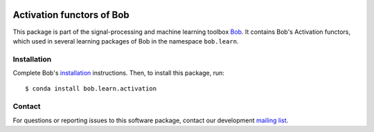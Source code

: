 .. vim: set fileencoding=utf-8 :
.. Sun 14 Aug 2016 20:48:25 CEST

.. image:: http://img.shields.io/badge/docs-v2.0.15-yellow.svg
   :target: https://www.idiap.ch/software/bob/docs/bob/bob.learn.activation/v2.0.15/index.html
.. image:: http://img.shields.io/badge/docs-latest-orange.svg
   :target: https://www.idiap.ch/software/bob/docs/bob/bob.learn.activation/master/index.html
.. image:: https://gitlab.idiap.ch/bob/bob.learn.activation/badges/v2.0.15/build.svg
   :target: https://gitlab.idiap.ch/bob/bob.learn.activation/commits/v2.0.15
.. image:: https://gitlab.idiap.ch/bob/bob.learn.activation/badges/v2.0.15/coverage.svg
   :target: https://gitlab.idiap.ch/bob/bob.learn.activation/commits/v2.0.15
.. image:: https://img.shields.io/badge/gitlab-project-0000c0.svg
   :target: https://gitlab.idiap.ch/bob/bob.learn.activation
.. image:: http://img.shields.io/pypi/v/bob.learn.activation.svg
   :target: https://pypi.python.org/pypi/bob.learn.activation


============================
 Activation functors of Bob
============================

This package is part of the signal-processing and machine learning toolbox
Bob_. It contains Bob's Activation functors, which used in several learning
packages of Bob in the namespace ``bob.learn``.


Installation
------------

Complete Bob's `installation`_ instructions. Then, to install this package,
run::

  $ conda install bob.learn.activation


Contact
-------

For questions or reporting issues to this software package, contact our
development `mailing list`_.


.. Place your references here:
.. _bob: https://www.idiap.ch/software/bob
.. _installation: https://www.idiap.ch/software/bob/install
.. _mailing list: https://www.idiap.ch/software/bob/discuss
